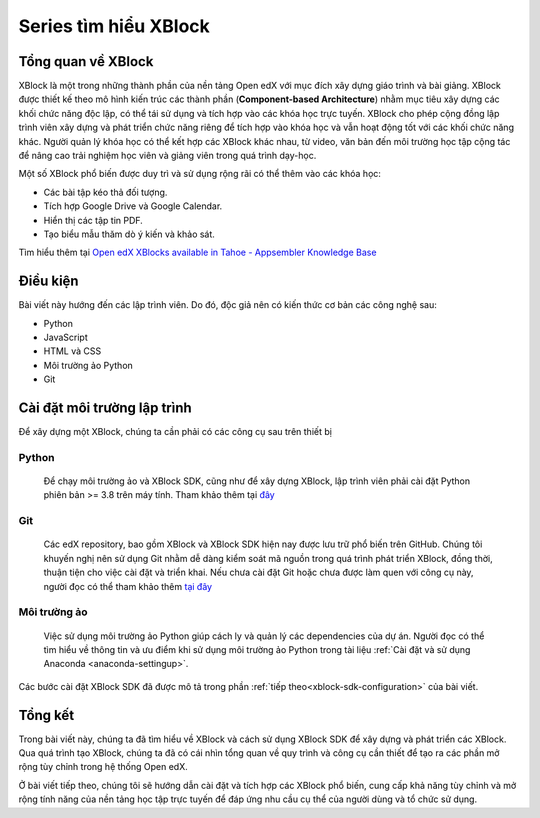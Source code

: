 Series tìm hiểu XBlock
=============================

Tổng quan về XBlock
-------------------
XBlock là một trong những thành phần của nền tảng Open edX với mục đích xây dựng giáo trình và bài giảng. XBlock được thiết kế theo mô hình kiến trúc các thành phần (**Component-based Architecture**) nhằm mục tiêu xây dựng các khối chức năng độc lập, có thể tái sử dụng và tích hợp vào các khóa học trực tuyến. XBlock cho phép cộng đồng lập trình viên xây dựng và phát triển chức năng riêng để tích hợp vào khóa học và vẫn hoạt động tốt với các khối chức năng khác. Người quản lý khóa học có thể kết hợp các XBlock khác nhau, từ video, văn bản đến môi trường học tập cộng tác để nâng cao trải nghiệm học viên và giảng viên trong quá trình dạy-học.

.. raw:: html

  <div style="display: flex; justify-content: center; align-items: center; flex-direction: column; gap: 20px; margin-bottom: 20px;">
    <video controls width="640" height="320">
      <source src="_static/xblock-intro.mp4" type="video/mp4">
      Introduction video about XBlock
      <br>
      Source: <a href="https://www.youtube.com/watch?v=xVz5l8E_-Z8">XBlock: Courseware Components from edX - YouTube</a>
    </video>
    <div style="display: flex; justify-content: center; align-items: center; flex-direction: column; gap: 5px; font-weight: bold;">
        <span>
          Video giới thiệu sơ lược về XBlock
        </span>
          <span>Nguồn: <a href="https://www.youtube.com/watch?v=xVz5l8E_-Z8">XBlock: Courseware Components from edX - YouTube</a>
          </span>
    </div>
  </div>

Một số XBlock phổ biến được duy trì và sử dụng rộng rãi có thể thêm vào các khóa học:

- Các bài tập kéo thả đối tượng.
- Tích hợp Google Drive và Google Calendar.
- Hiển thị các tập tin PDF.
- Tạo biểu mẫu thăm dò ý kiến và khảo sát.

Tìm hiểu thêm tại `Open edX XBlocks available in Tahoe - Appsembler Knowledge Base <https://help.appsembler.com/article/229-open-edx-xblocks-deployed-in-tahoe?_gl=1*12xwjp9*_ga*MTc2NjEwMzQxMy4xNjg4MjkzMDk4*_ga_NMMW6FJLDX*MTY4ODI5MzA5OC4xLjEuMTY4ODI5MzE5OC4wLjAuMA..&_ga=2.85817177.1130629218.1688293098-1766103413.1688293098/>`_

.. raw:: html

  <div style="display: flex; justify-content: center; align-items: center; flex-direction: column; gap: 20px; margin-bottom: 20px;">
    <video controls width="640" height="320">
      <source src="_static/in-video-xblock.mp4" type="video/mp4">
      Introduction video about XBlock
      <br>
      Source: <a href="https://www.youtube.com/watch?v=xVz5l8E_-Z8">XBlock: Courseware Components from edX - YouTube</a>
    </video>
    <div style="display: flex; justify-content: center; align-items: center; flex-direction: column; gap: 5px; font-weight: bold;">
        <span>
          Video demo XBlock của Open edX
        </span>
          <span>Nguồn: <a href="https://www.youtube.com/watch?v=xVz5l8E_-Z8">XBlock: In-Video Quiz XBlock - Open edX</a>
          </span>
    </div>
  </div>

.. _xblock_requirements:

Điều kiện
---------

Bài viết này hướng đến các lập trình viên. Do đó, độc giả nên có kiến thức cơ bản các công nghệ sau:

- Python
- JavaScript
- HTML và CSS
- Môi trường ảo Python
- Git

Cài đặt môi trường lập trình
----------------------------

Để xây dựng một XBlock, chúng ta cần phải có các công cụ sau trên thiết bị

Python
^^^^^^

  Để chạy môi trường ảo và XBlock SDK, cũng như để xây dựng XBlock, lập trình viên phải cài đặt Python phiên bản >= 3.8 trên máy tính. Tham khảo thêm tại `đây <https://www.python.org/downloads/>`_

Git
^^^

  Các edX repository, bao gồm XBlock và XBlock SDK hiện nay được lưu trữ phổ biến trên GitHub. Chúng tôi khuyến nghị nên sử dụng Git nhằm dễ dàng kiểm soát mã nguồn trong quá trình phát triển XBlock, đồng thời, thuận tiện cho việc cài đặt và triển khai. Nếu chưa cài đặt Git hoặc chưa được làm quen với công cụ này, người đọc có thể tham khảo thêm `tại đây <https://docs.github.com/en/get-started/quickstart/set-up-git>`_

Môi trường ảo
^^^^^^^^^^^^^

  Việc sử dụng môi trường ảo Python giúp cách ly và quản lý các dependencies của dự án. Người đọc có thể tìm hiểu về thông tin và ưu điểm khi sử dụng môi trường ảo Python trong tài liệu :ref:`Cài đặt và sử dụng Anaconda <anaconda-settingup>`.

Các bước cài đặt XBlock SDK đã được mô tả trong phần :ref:`tiếp theo<xblock-sdk-configuration>` của bài viết.

Tổng kết
--------

Trong bài viết này, chúng ta đã tìm hiểu về XBlock và cách sử dụng XBlock SDK để xây dựng và phát triển các XBlock. Qua quá trình tạo XBlock, chúng ta đã có cái nhìn tổng quan về quy trình và công cụ cần thiết để tạo ra các phần mở rộng tùy chỉnh trong hệ thống Open edX.

Ở bài viết tiếp theo, chúng tôi sẽ hướng dẫn cài đặt và tích hợp các XBlock phổ biến, cung cấp khả năng tùy chỉnh và mở rộng tính năng của nền tảng học tập trực tuyến để đáp ứng nhu cầu cụ thể của người dùng và tổ chức sử dụng.
